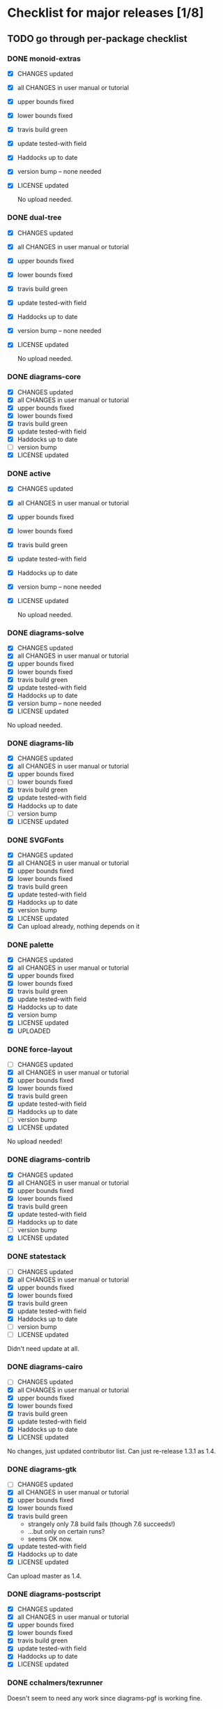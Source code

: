 * Checklist for major releases [1/8]
** TODO go through per-package checklist
*** DONE monoid-extras
  + [X] CHANGES updated
  + [X] all CHANGES in user manual or tutorial
  + [X] upper bounds fixed
  + [X] lower bounds fixed
  + [X] travis build green
  + [X] update tested-with field
  + [X] Haddocks up to date
  + [X] version bump  -- none needed
  + [X] LICENSE updated

    No upload needed.
*** DONE dual-tree
  + [X] CHANGES updated
  + [X] all CHANGES in user manual or tutorial
  + [X] upper bounds fixed
  + [X] lower bounds fixed
  + [X] travis build green
  + [X] update tested-with field
  + [X] Haddocks up to date
  + [X] version bump -- none needed
  + [X] LICENSE updated

    No upload needed.
*** DONE diagrams-core
  + [X] CHANGES updated
  + [X] all CHANGES in user manual or tutorial
  + [X] upper bounds fixed
  + [X] lower bounds fixed
  + [X] travis build green
  + [X] update tested-with field
  + [X] Haddocks up to date
  + [ ] version bump
  + [X] LICENSE updated
*** DONE active
  + [X] CHANGES updated
  + [X] all CHANGES in user manual or tutorial
  + [X] upper bounds fixed
  + [X] lower bounds fixed
  + [X] travis build green
  + [X] update tested-with field
  + [X] Haddocks up to date
  + [X] version bump  -- none needed
  + [X] LICENSE updated

    No upload needed.
*** DONE diagrams-solve
  + [X] CHANGES updated
  + [X] all CHANGES in user manual or tutorial
  + [X] upper bounds fixed
  + [X] lower bounds fixed
  + [X] travis build green
  + [X] update tested-with field
  + [X] Haddocks up to date
  + [X] version bump -- none needed
  + [X] LICENSE updated

  No upload needed.
*** DONE diagrams-lib
  + [X] CHANGES updated
  + [X] all CHANGES in user manual or tutorial
  + [X] upper bounds fixed
  + [ ] lower bounds fixed
  + [X] travis build green
  + [X] update tested-with field
  + [X] Haddocks up to date
  + [ ] version bump
  + [X] LICENSE updated
*** DONE SVGFonts
  + [X] CHANGES updated
  + [X] all CHANGES in user manual or tutorial
  + [X] upper bounds fixed
  + [X] lower bounds fixed
  + [X] travis build green
  + [X] update tested-with field
  + [X] Haddocks up to date
  + [X] version bump
  + [X] LICENSE updated
  + [X] Can upload already, nothing depends on it
*** DONE palette
  + [X] CHANGES updated
  + [X] all CHANGES in user manual or tutorial
  + [X] upper bounds fixed
  + [X] lower bounds fixed
  + [X] travis build green
  + [X] update tested-with field
  + [X] Haddocks up to date
  + [X] version bump
  + [X] LICENSE updated
  + [X] UPLOADED
*** DONE force-layout
  + [ ] CHANGES updated
  + [X] all CHANGES in user manual or tutorial
  + [X] upper bounds fixed
  + [X] lower bounds fixed
  + [X] travis build green
  + [X] update tested-with field
  + [X] Haddocks up to date
  + [ ] version bump
  + [X] LICENSE updated

  No upload needed!
*** DONE diagrams-contrib
  + [X] CHANGES updated
  + [X] all CHANGES in user manual or tutorial
  + [X] upper bounds fixed
  + [X] lower bounds fixed
  + [X] travis build green
  + [X] update tested-with field
  + [X] Haddocks up to date
  + [ ] version bump
  + [X] LICENSE updated
*** DONE statestack
  + [ ] CHANGES updated
  + [X] all CHANGES in user manual or tutorial
  + [X] upper bounds fixed
  + [X] lower bounds fixed
  + [X] travis build green
  + [X] update tested-with field
  + [X] Haddocks up to date
  + [ ] version bump
  + [ ] LICENSE updated

  Didn't need update at all.
*** DONE diagrams-cairo
  + [ ] CHANGES updated
  + [X] all CHANGES in user manual or tutorial
  + [X] upper bounds fixed
  + [X] lower bounds fixed
  + [X] travis build green
  + [X] update tested-with field
  + [X] Haddocks up to date
  + [X] LICENSE updated

  No changes, just updated contributor list.  Can just re-release
  1.3.1 as 1.4.

*** DONE diagrams-gtk
  + [ ] CHANGES updated
  + [X] all CHANGES in user manual or tutorial
  + [X] upper bounds fixed
  + [X] lower bounds fixed
  + [X] travis build green
    - strangely only 7.8 build fails (though 7.6 succeeds!)
    - ...but only on certain runs?
    - seems OK now.
  + [X] update tested-with field
  + [X] Haddocks up to date
  + [X] LICENSE updated

  Can upload master as 1.4.
*** DONE diagrams-postscript
  + [X] CHANGES updated
  + [X] all CHANGES in user manual or tutorial
  + [X] upper bounds fixed
  + [X] lower bounds fixed
  + [X] travis build green
  + [X] update tested-with field
  + [X] Haddocks up to date
  + [X] LICENSE updated
*** DONE cchalmers/texrunner
  Doesn't seem to need any work since diagrams-pgf is working fine.
*** DONE diagrams-pgf
  + [X] CHANGES updated
  + [X] all CHANGES in user manual or tutorial
  + [X] upper bounds fixed
  + [X] lower bounds fixed
  + [X] travis build green
  + [X] update tested-with field
  + [X] Haddocks up to date
  + [ ] version bump
  + [X] LICENSE updated
*** DONE diagrams-rasterific
  + [X] CHANGES updated
  + [X] all CHANGES in user manual or tutorial
  + [X] upper bounds fixed
  + [X] lower bounds fixed
  + [X] travis build green
    - 7.8 build failed with weird error, maybe transient.
      Rebuilding. OK.
  + [X] update tested-with field
  + [X] Haddocks up to date
  + [ ] version bump
  + [X] LICENSE updated
*** DONE jeffreyrosenbluth/svg-builder
    Nothing needed.
*** DONE diagrams-svg
  + [X] CHANGES updated
  + [X] all CHANGES in user manual or tutorial
  + [X] upper bounds fixed
  + [ ] lower bounds fixed
  + [X] travis build green
  + [X] update tested-with field
  + [X] Haddocks up to date
  + [X] version bump
  + [X] LICENSE updated

  + [ ] Need to bump bounds for other diagrams packages, then upload
    1.4.1
*** DONE jeffreyrosenbluth/static-canvas
    Nothing needed.
*** DONE diagrams-canvas
  + [X] CHANGES updated
  + [X] all CHANGES in user manual or tutorial
  + [X] upper bounds fixed
  + [ ] lower bounds fixed
  + [X] travis build green
  + [X] update tested-with field
  + [X] Haddocks up to date
  + [X] version bump
  + [X] LICENSE updated

  + [ ] Looks good, just need to bump bounds on other diagrams packages,
    tag, and upload 1.4.
*** DONE diagrams-html5
  + [X] CHANGES updated
  + [X] all CHANGES in user manual or tutorial
  + [X] upper bounds fixed
  + [ ] lower bounds fixed
  + [X] travis build green
  + [X] update tested-with field
  + [X] Haddocks up to date
  + [X] version bump
  + [X] LICENSE updated

  + [ ] Just need to bump bounds, tag, upload 1.4
*** DONE diagrams-pandoc
    + [ ] just need to bump bounds for other diagrams packages etc.
*** DONE diagrams-builder
  + [X] CHANGES updated
  + [X] all CHANGES in user manual or tutorial
  + [X] upper bounds fixed
  + [X] lower bounds fixed
  + [X] travis build green
  + [X] update tested-with field
  + [X] Haddocks up to date
  + [X] version bump
  + [X] LICENSE updated
*** TODO diagrams-haddock
  + [X] CHANGES updated
  + [X] all CHANGES in user manual or tutorial
  + [X] upper bounds fixed
  + [X] lower bounds fixed
  + [ ] travis build green
  + [X] update tested-with field
  + [X] Haddocks up to date
  + [X] version bump
  + [X] LICENSE updated
*** DONE diagrams-backend-tests
    + [X] building
*** DONE docutils
    + [X] builds successfully.  no release.
*** DONE diagrams-doc
  + [X] successfully building!
*** DONE diagrams-povray
    + [X] made sure it still builds
*** TODO diagrams
  + [ ] CHANGES updated
  + [ ] all CHANGES in user manual or tutorial
  + [ ] upper bounds fixed
  + [ ] lower bounds fixed
  + [ ] travis build green
  + [ ] update tested-with field
  + [ ] Haddocks up to date
  + [ ] version bump
  + [ ] LICENSE updated
** DONE user manual / tutorials [3/3]
+ [X] make sure all examples build
+ [X] make sure documentation is up-to-date
+ [X] make sure all new features are described/mentioned in the manual
** TODO testing [2/3]
+ [ ] check all travis tests
+ [X] run diagrams-backend-tests
+ [X] copy diagrams-backend-tests output to website
** TODO update release page on website
      - See previous versions for format.  Should be possible to
        essentially paste in the relevant parts of the CHANGES files
        for individual repos.
    - We should probably come up with a better format and/or a more
      automated way of doing this...
** TODO diagrams-haddock [0/2]
+ [ ] make sure all diagrams-haddock examples build
+ [ ] rebuild all diagrams-haddock examples and check them in
** TODO upload packages [0/4]
+ [ ] List release date in each CHANGES file
+ [ ] Apply a tag to each repo just before releasing
  - The tag should have a name like "vX.X.X", with a v prefixed
    to the version
  - The tag message should mention the version and give a very
    short comment describing the release
  - Use a command like: git tag -a v1.3 -m "1.3 release (update for frozz-wizz)"
+ [ ] If necessary, rename old 'release' branch to 'release-X.Y' and
  change 'release' branch to point to appropriate commit (requires a
  force-push)
+ [ ] Upload
** TODO regenerate combined Haddock documentation and commit to website.
      NOTE: this must be done AFTER releasing packages to Hackage!
      There is a script, build-haddocks.sh, in the diagrams-doc root
      which can be used to build combined Haddocks.  See the comments
      for more info and prerequisites.
** TODO Rebuild and upload new website.
